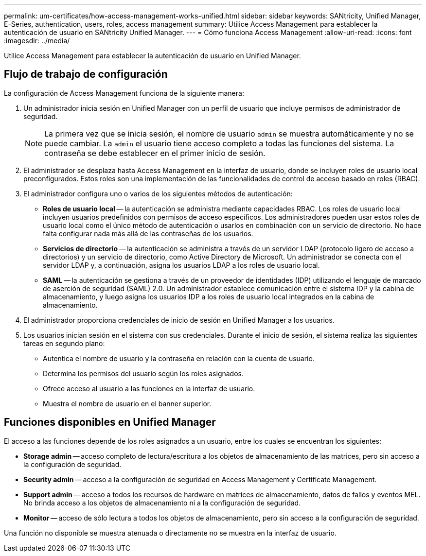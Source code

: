 ---
permalink: um-certificates/how-access-management-works-unified.html 
sidebar: sidebar 
keywords: SANtricity, Unified Manager, E-Series, authentication, users, roles, access management 
summary: Utilice Access Management para establecer la autenticación de usuario en SANtricity Unified Manager. 
---
= Cómo funciona Access Management
:allow-uri-read: 
:icons: font
:imagesdir: ../media/


[role="lead"]
Utilice Access Management para establecer la autenticación de usuario en Unified Manager.



== Flujo de trabajo de configuración

La configuración de Access Management funciona de la siguiente manera:

. Un administrador inicia sesión en Unified Manager con un perfil de usuario que incluye permisos de administrador de seguridad.
+
[NOTE]
====
La primera vez que se inicia sesión, el nombre de usuario `admin` se muestra automáticamente y no se puede cambiar. La `admin` el usuario tiene acceso completo a todas las funciones del sistema. La contraseña se debe establecer en el primer inicio de sesión.

====
. El administrador se desplaza hasta Access Management en la interfaz de usuario, donde se incluyen roles de usuario local preconfigurados. Estos roles son una implementación de las funcionalidades de control de acceso basado en roles (RBAC).
. El administrador configura uno o varios de los siguientes métodos de autenticación:
+
** *Roles de usuario local* -- la autenticación se administra mediante capacidades RBAC. Los roles de usuario local incluyen usuarios predefinidos con permisos de acceso específicos. Los administradores pueden usar estos roles de usuario local como el único método de autenticación o usarlos en combinación con un servicio de directorio. No hace falta configurar nada más allá de las contraseñas de los usuarios.
** *Servicios de directorio* -- la autenticación se administra a través de un servidor LDAP (protocolo ligero de acceso a directorios) y un servicio de directorio, como Active Directory de Microsoft. Un administrador se conecta con el servidor LDAP y, a continuación, asigna los usuarios LDAP a los roles de usuario local.
** *SAML* -- la autenticación se gestiona a través de un proveedor de identidades (IDP) utilizando el lenguaje de marcado de aserción de seguridad (SAML) 2.0. Un administrador establece comunicación entre el sistema IDP y la cabina de almacenamiento, y luego asigna los usuarios IDP a los roles de usuario local integrados en la cabina de almacenamiento.


. El administrador proporciona credenciales de inicio de sesión en Unified Manager a los usuarios.
. Los usuarios inician sesión en el sistema con sus credenciales. Durante el inicio de sesión, el sistema realiza las siguientes tareas en segundo plano:
+
** Autentica el nombre de usuario y la contraseña en relación con la cuenta de usuario.
** Determina los permisos del usuario según los roles asignados.
** Ofrece acceso al usuario a las funciones en la interfaz de usuario.
** Muestra el nombre de usuario en el banner superior.






== Funciones disponibles en Unified Manager

El acceso a las funciones depende de los roles asignados a un usuario, entre los cuales se encuentran los siguientes:

* *Storage admin* -- acceso completo de lectura/escritura a los objetos de almacenamiento de las matrices, pero sin acceso a la configuración de seguridad.
* *Security admin* -- acceso a la configuración de seguridad en Access Management y Certificate Management.
* *Support admin* -- acceso a todos los recursos de hardware en matrices de almacenamiento, datos de fallos y eventos MEL. No brinda acceso a los objetos de almacenamiento ni a la configuración de seguridad.
* *Monitor* -- acceso de sólo lectura a todos los objetos de almacenamiento, pero sin acceso a la configuración de seguridad.


Una función no disponible se muestra atenuada o directamente no se muestra en la interfaz de usuario.
